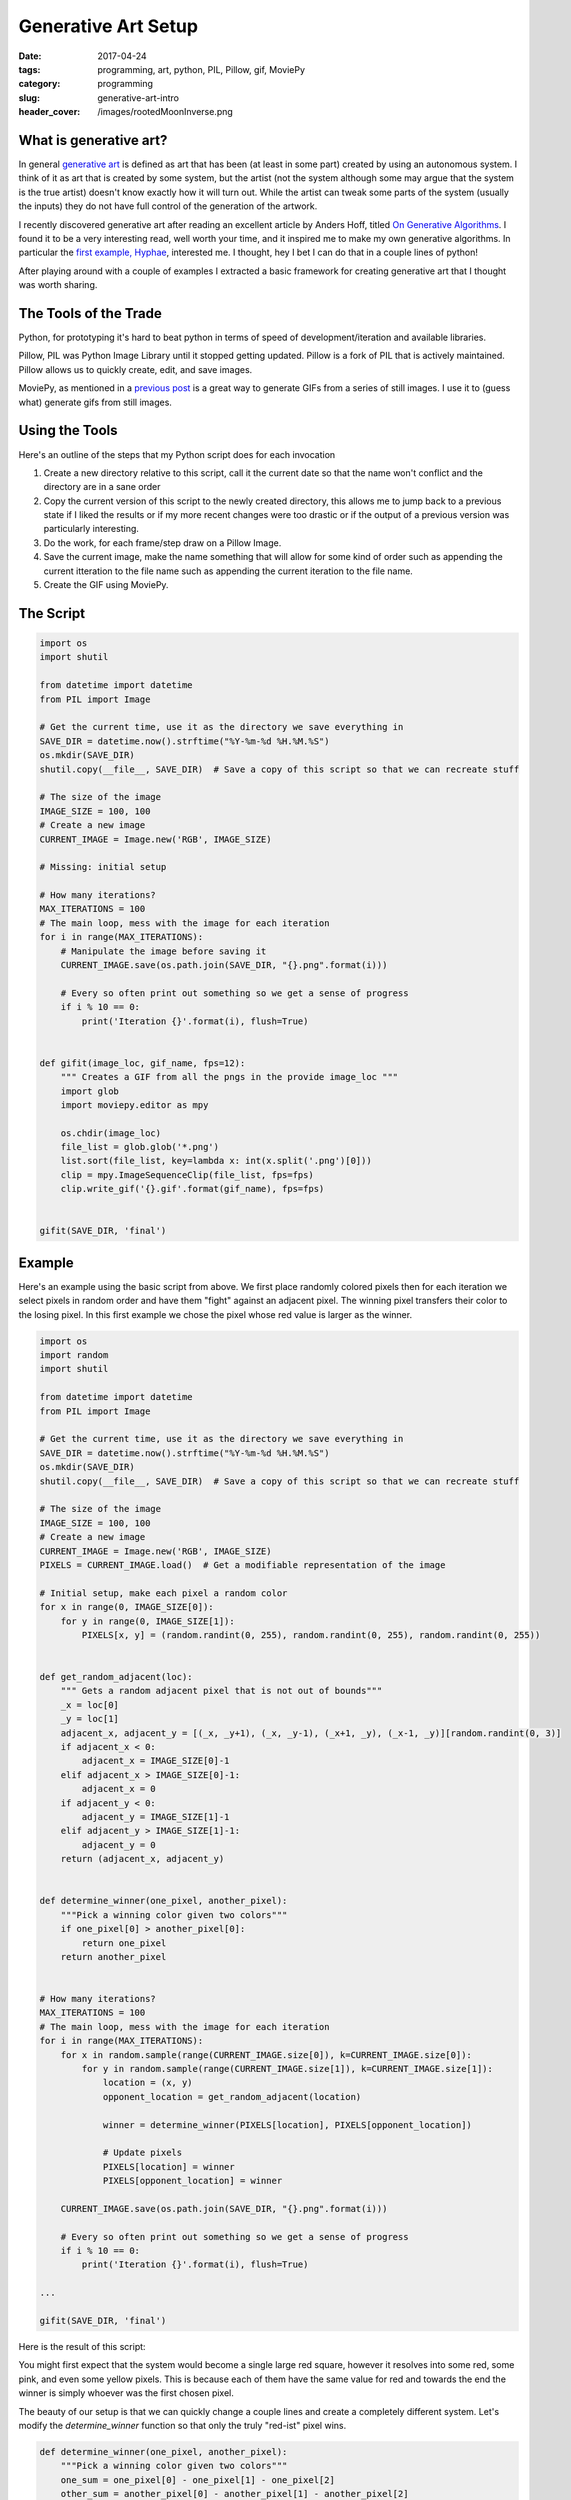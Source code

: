 Generative Art Setup
####################

:date: 2017-04-24
:tags: programming, art, python, PIL, Pillow, gif, MoviePy
:category: programming
:slug: generative-art-intro
:header_cover: /images/rootedMoonInverse.png

What is generative art?
=======================

In general `generative art <https://en.wikipedia.org/wiki/Generative_art>`_ is defined as art that has been (at least in some part) created by using an autonomous system.
I think of it as art that is created by some system, but the artist (not the system although some may argue that the system is the true artist) doesn't know exactly how it will turn out.
While the artist can tweak some parts of the system (usually the inputs) they do not have full control of the generation of the artwork.

I recently discovered generative art after reading an excellent article by Anders Hoff, titled `On Generative Algorithms <http://inconvergent.net/generative>`_. 
I found it to be a very interesting read, well worth your time, and it inspired me to make my own generative algorithms. 
In particular the `first example, Hyphae <http://inconvergent.net/generative/hyphae/>`_, interested me. 
I thought, hey I bet I can do that in a couple lines of python!

After playing around with a couple of examples I extracted a basic framework for creating generative art that I thought was worth sharing.

The Tools of the Trade
======================

Python, for prototyping it's hard to beat python in terms of speed of development/iteration and available libraries.

Pillow, PIL was Python Image Library until it stopped getting updated. Pillow is a fork of PIL that is actively maintained. Pillow allows us to quickly create, edit, and save images.

MoviePy, as mentioned in a `previous post <{filename}pygif.rst>`_ is a great way to generate GIFs from a series of still images. I use it to (guess what) generate gifs from still images.

Using the Tools
===============

Here's an outline of the steps that my Python script does for each invocation

#. Create a new directory relative to this script, call it the current date so that the name won't conflict and the directory are in a sane order
#. Copy the current version of this script to the newly created directory, this allows me to jump back to a previous state if I liked the results or if my more recent changes were too drastic or if the output of a previous version was particularly interesting.
#. Do the work, for each frame/step draw on a Pillow Image.
#. Save the current image, make the name something that will allow for some kind of order such as appending the current itteration to the file name such as appending the current iteration to the file name.
#. Create the GIF using MoviePy.

The Script
==========

.. code:: python

    import os
    import shutil

    from datetime import datetime
    from PIL import Image

    # Get the current time, use it as the directory we save everything in
    SAVE_DIR = datetime.now().strftime("%Y-%m-%d %H.%M.%S")
    os.mkdir(SAVE_DIR)
    shutil.copy(__file__, SAVE_DIR)  # Save a copy of this script so that we can recreate stuff

    # The size of the image
    IMAGE_SIZE = 100, 100
    # Create a new image
    CURRENT_IMAGE = Image.new('RGB', IMAGE_SIZE)

    # Missing: initial setup

    # How many iterations?
    MAX_ITERATIONS = 100
    # The main loop, mess with the image for each iteration
    for i in range(MAX_ITERATIONS):
        # Manipulate the image before saving it
        CURRENT_IMAGE.save(os.path.join(SAVE_DIR, "{}.png".format(i)))

        # Every so often print out something so we get a sense of progress
        if i % 10 == 0:
            print('Iteration {}'.format(i), flush=True)


    def gifit(image_loc, gif_name, fps=12):
        """ Creates a GIF from all the pngs in the provide image_loc """
        import glob
        import moviepy.editor as mpy

        os.chdir(image_loc)
        file_list = glob.glob('*.png')
        list.sort(file_list, key=lambda x: int(x.split('.png')[0]))
        clip = mpy.ImageSequenceClip(file_list, fps=fps)
        clip.write_gif('{}.gif'.format(gif_name), fps=fps)


    gifit(SAVE_DIR, 'final')

Example
=======

Here's an example using the basic script from above. We first place randomly
colored pixels then for each iteration we select pixels in random order and 
have them "fight" against an adjacent pixel. The winning pixel transfers their
color to the losing pixel. In this first example we chose the pixel whose red 
value is larger as the winner.

.. code:: python

    import os
    import random
    import shutil

    from datetime import datetime
    from PIL import Image

    # Get the current time, use it as the directory we save everything in
    SAVE_DIR = datetime.now().strftime("%Y-%m-%d %H.%M.%S")
    os.mkdir(SAVE_DIR)
    shutil.copy(__file__, SAVE_DIR)  # Save a copy of this script so that we can recreate stuff

    # The size of the image
    IMAGE_SIZE = 100, 100
    # Create a new image
    CURRENT_IMAGE = Image.new('RGB', IMAGE_SIZE)
    PIXELS = CURRENT_IMAGE.load()  # Get a modifiable representation of the image

    # Initial setup, make each pixel a random color
    for x in range(0, IMAGE_SIZE[0]):
        for y in range(0, IMAGE_SIZE[1]):
            PIXELS[x, y] = (random.randint(0, 255), random.randint(0, 255), random.randint(0, 255))


    def get_random_adjacent(loc):
        """ Gets a random adjacent pixel that is not out of bounds"""
        _x = loc[0]
        _y = loc[1]
        adjacent_x, adjacent_y = [(_x, _y+1), (_x, _y-1), (_x+1, _y), (_x-1, _y)][random.randint(0, 3)]
        if adjacent_x < 0:
            adjacent_x = IMAGE_SIZE[0]-1
        elif adjacent_x > IMAGE_SIZE[0]-1:
            adjacent_x = 0
        if adjacent_y < 0:
            adjacent_y = IMAGE_SIZE[1]-1
        elif adjacent_y > IMAGE_SIZE[1]-1:
            adjacent_y = 0
        return (adjacent_x, adjacent_y)


    def determine_winner(one_pixel, another_pixel):
        """Pick a winning color given two colors"""
        if one_pixel[0] > another_pixel[0]:
            return one_pixel
        return another_pixel


    # How many iterations?
    MAX_ITERATIONS = 100
    # The main loop, mess with the image for each iteration
    for i in range(MAX_ITERATIONS):
        for x in random.sample(range(CURRENT_IMAGE.size[0]), k=CURRENT_IMAGE.size[0]):
            for y in random.sample(range(CURRENT_IMAGE.size[1]), k=CURRENT_IMAGE.size[1]):
                location = (x, y)
                opponent_location = get_random_adjacent(location)

                winner = determine_winner(PIXELS[location], PIXELS[opponent_location])

                # Update pixels
                PIXELS[location] = winner
                PIXELS[opponent_location] = winner

        CURRENT_IMAGE.save(os.path.join(SAVE_DIR, "{}.png".format(i)))

        # Every so often print out something so we get a sense of progress
        if i % 10 == 0:
            print('Iteration {}'.format(i), flush=True)

    ...

    gifit(SAVE_DIR, 'final')

Here is the result of this script:

.. image:: images/red_fight.gif
    :alt: Fighting pixels

You might first expect that the system would become a single large red square,
however it resolves into some red, some pink, and even some yellow pixels. This
is because each of them have the same value for red and towards the end the
winner is simply whoever was the first chosen pixel.

The beauty of our setup is that we can quickly change a couple lines and create
a completely different system. Let's modify the `determine_winner` function so
that only the truly "red-ist" pixel wins.

.. code:: python

    def determine_winner(one_pixel, another_pixel):
        """Pick a winning color given two colors"""
        one_sum = one_pixel[0] - one_pixel[1] - one_pixel[2]
        other_sum = another_pixel[0] - another_pixel[1] - another_pixel[2]
        if one_sum > other_sum:
            return one_pixel
        return another_pixel

... and here's the result, the other colors quickly disappear and it becomes a fight to the true red (255, 0, 0)

.. image:: images/super_red.gif
    :alt: Fighting pixels, spoiler: red wins


Finally for your enjoyment here's a large version of the previous red fighting

.. image:: images/big_red.gif
    :alt: Fighting pixels, spoiler: red wins

Bonus
=====

Some suggested additions 

Don't clobber pixels
--------------------

If a pixel has already "fought" this iteration don't make it "fight" again

To do this, just keep a map of all those that have fought

.. code:: python

    for i in range(MAX_ITERATIONS):
        fought = {}
        for x in random.sample(range(CURRENT_IMAGE.size[0]), k=CURRENT_IMAGE.size[0]):
            for y in random.sample(range(CURRENT_IMAGE.size[1]), k=CURRENT_IMAGE.size[1]):
                location = (x, y)
                opponent_location = get_random_adjacent(location)
                if location in fought:
                    continue
                if opponent_location in fought:
                    continue

                winner = determine_winner(PIXELS[location], PIXELS[opponent_location])

                # Update pixels
                PIXELS[location] = winner
                PIXELS[opponent_location] = winner

                # Update fought map
                fought[location] = True
                fought[opponent_location] = True

        CURRENT_IMAGE.save(os.path.join(SAVE_DIR, "{}.png".format(i)))

        # Every so often print out something so we get a sense of progress
        if i % 10 == 0:
            print('Iteration {}'.format(i), flush=True)


Open the gif
------------

After running the script it's nice to see the generated gif to get immediate feedback.

To do this I would simply run a command at the bottom of the script that opened an application that can handle gifs 

.. code:: python

    import subprocess

    # Or chrome or okular or ...
    subprocess.run('preview final.gif')

    # Or, in Windows
    subprocess.run('start final.gif', shell=True)


Final Thoughts
==============

Have fun and mess around with this script. I've found this setup very conducive
to quick iteration and experimentation that can quickly produce some very
interesting results. If you made anything similar I would love to see it, I
find these kinds of animated images very interesting and relaxing.

